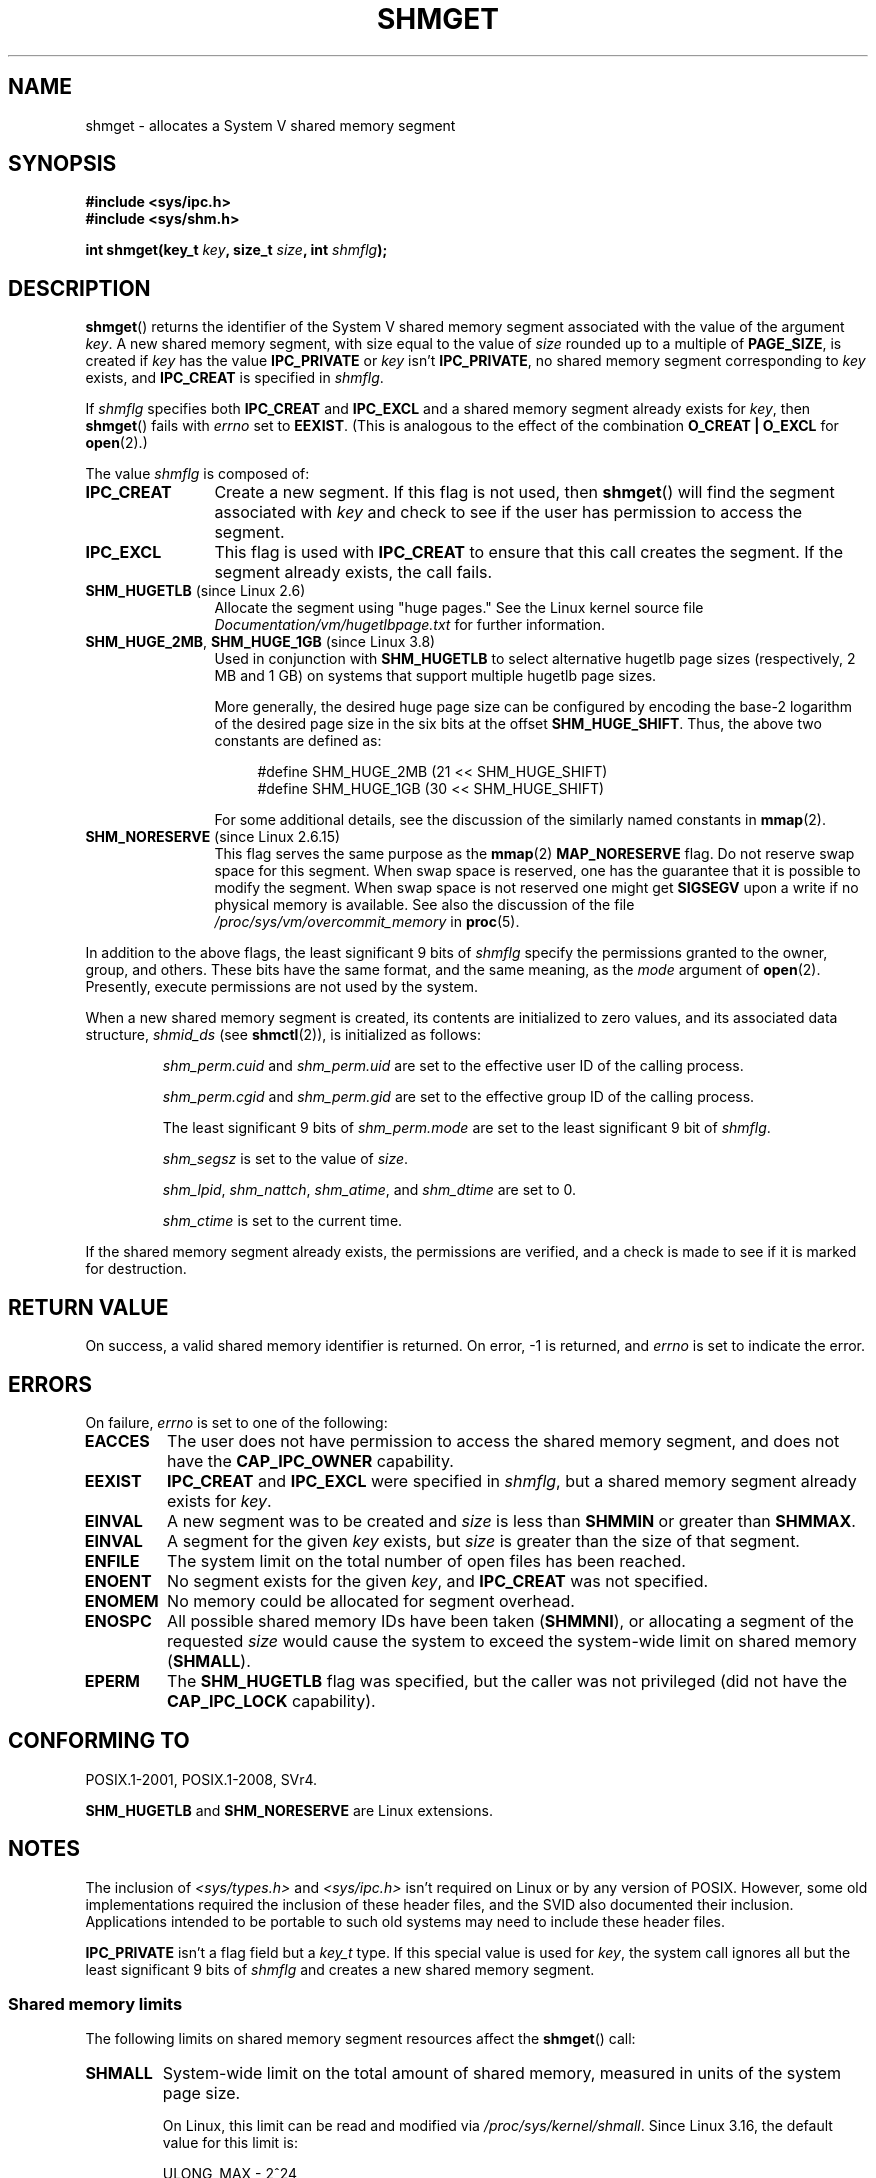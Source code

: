 .\" Copyright (c) 1993 Luigi P. Bai (lpb@softint.com) July 28, 1993
.\"
.\" %%%LICENSE_START(VERBATIM)
.\" Permission is granted to make and distribute verbatim copies of this
.\" manual provided the copyright notice and this permission notice are
.\" preserved on all copies.
.\"
.\" Permission is granted to copy and distribute modified versions of this
.\" manual under the conditions for verbatim copying, provided that the
.\" entire resulting derived work is distributed under the terms of a
.\" permission notice identical to this one.
.\"
.\" Since the Linux kernel and libraries are constantly changing, this
.\" manual page may be incorrect or out-of-date.  The author(s) assume no
.\" responsibility for errors or omissions, or for damages resulting from
.\" the use of the information contained herein.  The author(s) may not
.\" have taken the same level of care in the production of this manual,
.\" which is licensed free of charge, as they might when working
.\" professionally.
.\"
.\" Formatted or processed versions of this manual, if unaccompanied by
.\" the source, must acknowledge the copyright and authors of this work.
.\" %%%LICENSE_END
.\"
.\" Modified Wed Jul 28 10:57:35 1993, Rik Faith <faith@cs.unc.edu>
.\" Modified Sun Nov 28 16:43:30 1993, Rik Faith <faith@cs.unc.edu>
.\"          with material from Giorgio Ciucci <giorgio@crcc.it>
.\" Portions Copyright 1993 Giorgio Ciucci <giorgio@crcc.it>
.\" Modified Tue Oct 22 22:03:17 1996 by Eric S. Raymond <esr@thyrsus.com>
.\" Modified, 8 Jan 2003, Michael Kerrisk, <mtk.manpages@gmail.com>
.\"	Removed EIDRM from errors - that can't happen...
.\" Modified, 27 May 2004, Michael Kerrisk <mtk.manpages@gmail.com>
.\"     Added notes on capability requirements
.\" Modified, 11 Nov 2004, Michael Kerrisk <mtk.manpages@gmail.com>
.\"	Language and formatting clean-ups
.\"	Added notes on /proc files
.\"
.TH SHMGET 2 2015-08-08 "Linux" "Linux Programmer's Manual"
.SH NAME
shmget \- allocates a System V shared memory segment
.SH SYNOPSIS
.ad l
.B #include <sys/ipc.h>
.br
.B #include <sys/shm.h>
.sp
.BI "int shmget(key_t " key ", size_t " size ", int " shmflg );
.ad b
.SH DESCRIPTION
.BR shmget ()
returns the identifier of the System\ V shared memory segment
associated with the value of the argument
.IR key .
A new shared memory segment, with size equal to the value of
.I size
rounded up to a multiple of
.BR PAGE_SIZE ,
is created if
.I key
has the value
.B IPC_PRIVATE
or
.I key
isn't
.BR IPC_PRIVATE ,
no shared memory segment corresponding to
.I key
exists, and
.B IPC_CREAT
is specified in
.IR shmflg .
.PP
If
.I shmflg
specifies both
.B IPC_CREAT
and
.B IPC_EXCL
and a shared memory segment already exists for
.IR key ,
then
.BR shmget ()
fails with
.I errno
set to
.BR EEXIST .
(This is analogous to the effect of the combination
.B O_CREAT | O_EXCL
for
.BR open (2).)
.PP
The value
.I shmflg
is composed of:
.TP 12
.B IPC_CREAT
Create a new segment.
If this flag is not used, then
.BR shmget ()
will find the segment associated with \fIkey\fP and check to see if
the user has permission to access the segment.
.TP
.B IPC_EXCL
This flag is used with
.B IPC_CREAT
to ensure that this call creates the segment.
If the segment already exists, the call fails.
.TP
.BR SHM_HUGETLB " (since Linux 2.6)"
Allocate the segment using "huge pages."
See the Linux kernel source file
.I Documentation/vm/hugetlbpage.txt
for further information.
.TP
.BR SHM_HUGE_2MB ", " SHM_HUGE_1GB " (since Linux 3.8)"
.\" See https://lwn.net/Articles/533499/
Used in conjunction with
.B SHM_HUGETLB
to select alternative hugetlb page sizes (respectively, 2 MB and 1 GB)
on systems that support multiple hugetlb page sizes.

More generally, the desired huge page size can be configured by encoding
the base-2 logarithm of the desired page size in the six bits at the offset
.BR SHM_HUGE_SHIFT .
Thus, the above two constants are defined as:

.nf
.in +4
#define SHM_HUGE_2MB    (21 << SHM_HUGE_SHIFT)
#define SHM_HUGE_1GB    (30 << SHM_HUGE_SHIFT)
.in
.fi

For some additional details,
see the discussion of the similarly named constants in
.BR mmap (2).
.TP
.BR SHM_NORESERVE " (since Linux 2.6.15)"
This flag serves the same purpose as the
.BR mmap (2)
.B MAP_NORESERVE
flag.
Do not reserve swap space for this segment.
When swap space is reserved, one has the guarantee
that it is possible to modify the segment.
When swap space is not reserved one might get
.B SIGSEGV
upon a write
if no physical memory is available.
See also the discussion of the file
.I /proc/sys/vm/overcommit_memory
in
.BR proc (5).
.\" As at 2.6.17-rc2, this flag has no effect if SHM_HUGETLB was also
.\" specified.
.PP
In addition to the above flags, the least significant 9 bits of
.I shmflg
specify the permissions granted to the owner, group, and others.
These bits have the same format, and the same
meaning, as the
.I mode
argument of
.BR open (2).
Presently, execute permissions are not used by the system.
.PP
When a new shared memory segment is created,
its contents are initialized to zero values, and
its associated data structure,
.I shmid_ds
(see
.BR shmctl (2)),
is initialized as follows:
.IP
.I shm_perm.cuid
and
.I shm_perm.uid
are set to the effective user ID of the calling process.
.IP
.I shm_perm.cgid
and
.I shm_perm.gid
are set to the effective group ID of the calling process.
.IP
The least significant 9 bits of
.I shm_perm.mode
are set to the least significant 9 bit of
.IR shmflg .
.IP
.I shm_segsz
is set to the value of
.IR size .
.IP
.IR shm_lpid ,
.IR shm_nattch ,
.IR shm_atime ,
and
.I shm_dtime
are set to 0.
.IP
.I shm_ctime
is set to the current time.
.PP
If the shared memory segment already exists, the permissions are
verified, and a check is made to see if it is marked for destruction.
.SH RETURN VALUE
On success, a valid shared memory identifier is returned.
On error, \-1 is returned, and
.I errno
is set to indicate the error.
.SH ERRORS
On failure,
.I errno
is set to one of the following:
.TP
.B EACCES
The user does not have permission to access the
shared memory segment, and does not have the
.B CAP_IPC_OWNER
capability.
.TP
.B EEXIST
.BR IPC_CREAT
and
.BR IPC_EXCL
were specified in
.IR shmflg ,
but a shared memory segment already exists for
.IR key .
.TP
.B EINVAL
A new segment was to be created and
.I size
is less than
.B SHMMIN
or greater than
.BR SHMMAX .
.TP
.B EINVAL
A segment for the given
.I key
exists, but \fIsize\fP is greater than the size
of that segment.
.TP
.B ENFILE
.\" [2.6.7] shmem_zero_setup()-->shmem_file_setup()-->get_empty_filp()
The system limit on the total number of open files has been reached.
.TP
.B ENOENT
No segment exists for the given \fIkey\fP, and
.B IPC_CREAT
was not specified.
.TP
.B ENOMEM
No memory could be allocated for segment overhead.
.TP
.B ENOSPC
All possible shared memory IDs have been taken
.RB ( SHMMNI ),
or allocating a segment of the requested
.I size
would cause the system to exceed the system-wide limit on shared memory
.RB ( SHMALL ).
.TP
.B EPERM
The
.B SHM_HUGETLB
flag was specified, but the caller was not privileged (did not have the
.B CAP_IPC_LOCK
capability).
.SH CONFORMING TO
POSIX.1-2001, POSIX.1-2008, SVr4.
.\" SVr4 documents an additional error condition EEXIST.

.B SHM_HUGETLB
and
.B SHM_NORESERVE
are Linux extensions.
.SH NOTES
The inclusion of
.I <sys/types.h>
and
.I <sys/ipc.h>
isn't required on Linux or by any version of POSIX.
However,
some old implementations required the inclusion of these header files,
and the SVID also documented their inclusion.
Applications intended to be portable to such old systems may need
to include these header files.
.\" Like Linux, the FreeBSD man pages still document
.\" the inclusion of these header files.

.B IPC_PRIVATE
isn't a flag field but a
.I key_t
type.
If this special value is used for
.IR key ,
the system call ignores all but the least significant 9 bits of
.I shmflg
and creates a new shared memory segment.
.\"
.SS Shared memory limits
The following limits on shared memory segment resources affect the
.BR shmget ()
call:
.TP
.B SHMALL
System-wide limit on the total amount of shared memory,
measured in units of the system page size.

On Linux, this limit can be read and modified via
.IR /proc/sys/kernel/shmall .
Since Linux 3.16,
.\" commit 060028bac94bf60a65415d1d55a359c3a17d5c31
the default value for this limit is:

    ULONG_MAX - 2^24

The effect of this value
(which is suitable for both 32-bit and 64-bit systems)
is to impose no limitation on allocations.
This value, rather than
.BR ULONG_MAX ,
was chosen as the default to prevent some cases where historical
applications simply raised the existing limit without first checking
its current value.
Such applications would cause the value to overflow if the limit was set at
.BR ULONG_MAX .

From Linux 2.4 up to Linux 3.15,
the default value for this limit was:

    SHMMAX / PAGE_SIZE * (SHMMNI / 16)

If
.B SHMMAX
and
.B SHMMNI
were not modified, then multiplying the result of this formula
by the page size (to get a value in bytes) yielded a value of 8 GB
as the limit on the total memory used by all shared memory segments.
.TP
.B SHMMAX
Maximum size in bytes for a shared memory segment.

On Linux, this limit can be read and modified via
.IR /proc/sys/kernel/shmmax .
Since Linux 3.16,
.\" commit 060028bac94bf60a65415d1d55a359c3a17d5c31
the default value for this limit is:

    ULONG_MAX - 2^24

The effect of this value
(which is suitable for both 32-bit and 64-bit systems)
is to impose no limitation on allocations.
See the description of
.BR SHMALL
for a discussion of why this default value (rather than
.BR ULONG_MAX )
is used.

From Linux 2.2 up to Linux 3.15, the default value of
this limit was 0x2000000 (32MB).

Because it is not possible to map just part of a shared memory segment,
the amount of virtual memory places another limit on the maximum size of a
usable segment:
for example, on i386 the largest segments that can be mapped have a
size of around 2.8 GB, and on x86_64 the limit is around 127 TB.
.TP
.B SHMMIN
Minimum size in bytes for a shared memory segment: implementation
dependent (currently 1 byte, though
.B PAGE_SIZE
is the effective minimum size).
.TP
.B SHMMNI
System-wide limit on the number of shared memory segments.
In Linux 2.2, the default value for this limit was 128;
since Linux 2.4, the default value is 4096.

On Linux, this limit can be read and modified via
.IR /proc/sys/kernel/shmmni .
.\" Kernels between 2.4.x and 2.6.8 had an off-by-one error that meant
.\" that we could create one more segment than SHMMNI -- MTK
.\" This /proc file is not available in Linux 2.2 and earlier -- MTK
.PP
The implementation has no specific limits for the per-process maximum
number of shared memory segments
.RB ( SHMSEG ).
.SS Linux notes
Until version 2.3.30, Linux would return
.B EIDRM
for a
.BR shmget ()
on a shared memory segment scheduled for deletion.
.SH BUGS
The name choice
.B IPC_PRIVATE
was perhaps unfortunate,
.B IPC_NEW
would more clearly show its function.
.SH SEE ALSO
.BR memfd_create (2),
.BR shmat (2),
.BR shmctl (2),
.BR shmdt (2),
.BR ftok (3),
.BR capabilities (7),
.BR shm_overview (7),
.BR svipc (7)
.SH COLOPHON
This page is part of release 4.02 of the Linux
.I man-pages
project.
A description of the project,
information about reporting bugs,
and the latest version of this page,
can be found at
\%http://www.kernel.org/doc/man\-pages/.
